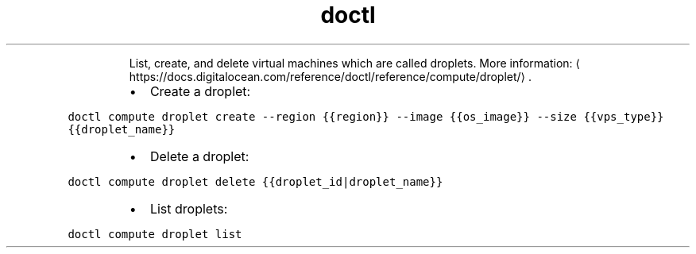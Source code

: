 .TH doctl compute droplet
.PP
.RS
List, create, and delete virtual machines which are called droplets.
More information: \[la]https://docs.digitalocean.com/reference/doctl/reference/compute/droplet/\[ra]\&.
.RE
.RS
.IP \(bu 2
Create a droplet:
.RE
.PP
\fB\fCdoctl compute droplet create \-\-region {{region}} \-\-image {{os_image}} \-\-size {{vps_type}} {{droplet_name}}\fR
.RS
.IP \(bu 2
Delete a droplet:
.RE
.PP
\fB\fCdoctl compute droplet delete {{droplet_id|droplet_name}}\fR
.RS
.IP \(bu 2
List droplets:
.RE
.PP
\fB\fCdoctl compute droplet list\fR
